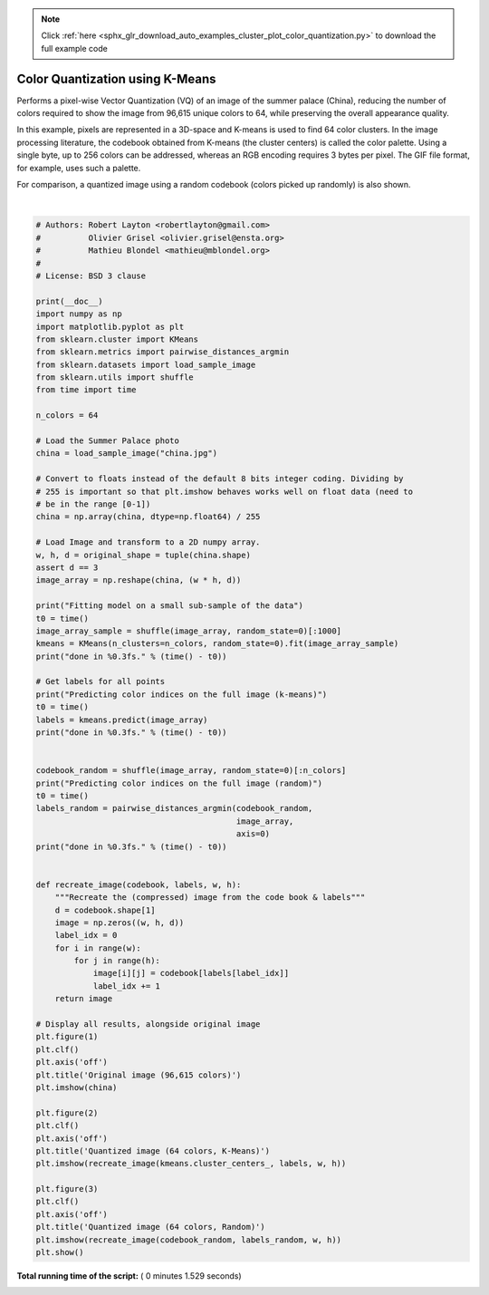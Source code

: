 .. note::
    :class: sphx-glr-download-link-note

    Click :ref:`here <sphx_glr_download_auto_examples_cluster_plot_color_quantization.py>` to download the full example code
.. rst-class:: sphx-glr-example-title

.. _sphx_glr_auto_examples_cluster_plot_color_quantization.py:


==================================
Color Quantization using K-Means
==================================

Performs a pixel-wise Vector Quantization (VQ) of an image of the summer palace
(China), reducing the number of colors required to show the image from 96,615
unique colors to 64, while preserving the overall appearance quality.

In this example, pixels are represented in a 3D-space and K-means is used to
find 64 color clusters. In the image processing literature, the codebook
obtained from K-means (the cluster centers) is called the color palette. Using
a single byte, up to 256 colors can be addressed, whereas an RGB encoding
requires 3 bytes per pixel. The GIF file format, for example, uses such a
palette.

For comparison, a quantized image using a random codebook (colors picked up
randomly) is also shown.




.. rst-class:: sphx-glr-horizontal


    *

      .. image:: /auto_examples/cluster/images/sphx_glr_plot_color_quantization_001.png
            :class: sphx-glr-multi-img

    *

      .. image:: /auto_examples/cluster/images/sphx_glr_plot_color_quantization_002.png
            :class: sphx-glr-multi-img

    *

      .. image:: /auto_examples/cluster/images/sphx_glr_plot_color_quantization_003.png
            :class: sphx-glr-multi-img


.. rst-class:: sphx-glr-script-out

 Out:

 .. code-block:: none

    Fitting model on a small sub-sample of the data
    done in 0.359s.
    Predicting color indices on the full image (k-means)
    done in 0.234s.
    Predicting color indices on the full image (random)
    done in 0.234s.




|


.. code-block:: python

    # Authors: Robert Layton <robertlayton@gmail.com>
    #          Olivier Grisel <olivier.grisel@ensta.org>
    #          Mathieu Blondel <mathieu@mblondel.org>
    #
    # License: BSD 3 clause

    print(__doc__)
    import numpy as np
    import matplotlib.pyplot as plt
    from sklearn.cluster import KMeans
    from sklearn.metrics import pairwise_distances_argmin
    from sklearn.datasets import load_sample_image
    from sklearn.utils import shuffle
    from time import time

    n_colors = 64

    # Load the Summer Palace photo
    china = load_sample_image("china.jpg")

    # Convert to floats instead of the default 8 bits integer coding. Dividing by
    # 255 is important so that plt.imshow behaves works well on float data (need to
    # be in the range [0-1])
    china = np.array(china, dtype=np.float64) / 255

    # Load Image and transform to a 2D numpy array.
    w, h, d = original_shape = tuple(china.shape)
    assert d == 3
    image_array = np.reshape(china, (w * h, d))

    print("Fitting model on a small sub-sample of the data")
    t0 = time()
    image_array_sample = shuffle(image_array, random_state=0)[:1000]
    kmeans = KMeans(n_clusters=n_colors, random_state=0).fit(image_array_sample)
    print("done in %0.3fs." % (time() - t0))

    # Get labels for all points
    print("Predicting color indices on the full image (k-means)")
    t0 = time()
    labels = kmeans.predict(image_array)
    print("done in %0.3fs." % (time() - t0))


    codebook_random = shuffle(image_array, random_state=0)[:n_colors]
    print("Predicting color indices on the full image (random)")
    t0 = time()
    labels_random = pairwise_distances_argmin(codebook_random,
                                              image_array,
                                              axis=0)
    print("done in %0.3fs." % (time() - t0))


    def recreate_image(codebook, labels, w, h):
        """Recreate the (compressed) image from the code book & labels"""
        d = codebook.shape[1]
        image = np.zeros((w, h, d))
        label_idx = 0
        for i in range(w):
            for j in range(h):
                image[i][j] = codebook[labels[label_idx]]
                label_idx += 1
        return image

    # Display all results, alongside original image
    plt.figure(1)
    plt.clf()
    plt.axis('off')
    plt.title('Original image (96,615 colors)')
    plt.imshow(china)

    plt.figure(2)
    plt.clf()
    plt.axis('off')
    plt.title('Quantized image (64 colors, K-Means)')
    plt.imshow(recreate_image(kmeans.cluster_centers_, labels, w, h))

    plt.figure(3)
    plt.clf()
    plt.axis('off')
    plt.title('Quantized image (64 colors, Random)')
    plt.imshow(recreate_image(codebook_random, labels_random, w, h))
    plt.show()

**Total running time of the script:** ( 0 minutes  1.529 seconds)


.. _sphx_glr_download_auto_examples_cluster_plot_color_quantization.py:


.. only :: html

 .. container:: sphx-glr-footer
    :class: sphx-glr-footer-example



  .. container:: sphx-glr-download

     :download:`Download Python source code: plot_color_quantization.py <plot_color_quantization.py>`



  .. container:: sphx-glr-download

     :download:`Download Jupyter notebook: plot_color_quantization.ipynb <plot_color_quantization.ipynb>`


.. only:: html

 .. rst-class:: sphx-glr-signature

    `Gallery generated by Sphinx-Gallery <https://sphinx-gallery.readthedocs.io>`_
